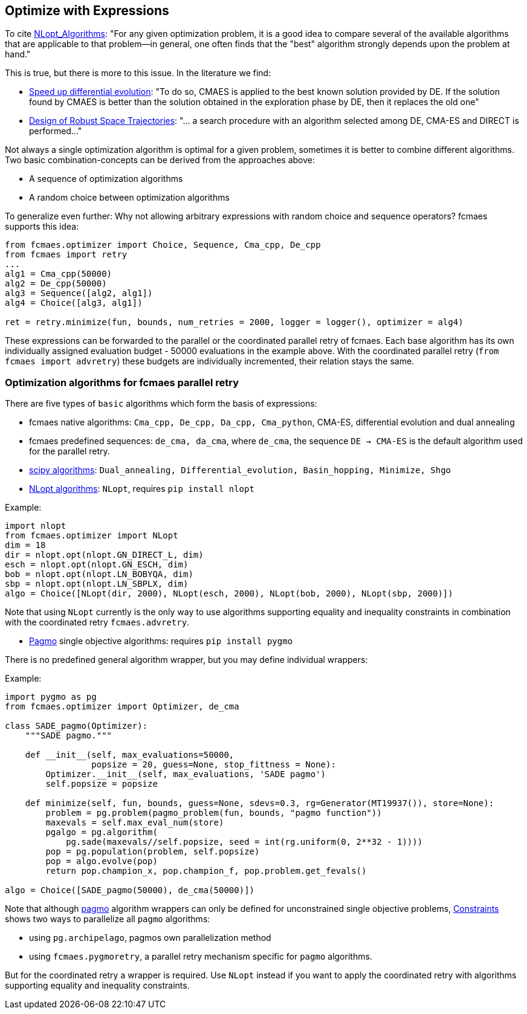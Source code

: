 :encoding: utf-8
:imagesdir: img
:cpp: C++

== Optimize with Expressions

To cite https://nlopt.readthedocs.io/en/latest/NLopt_Algorithms/[NLopt_Algorithms]:
"For any given optimization problem, it is a good idea to compare several of the available algorithms that are applicable to that problem—in general, one often finds that the "best" algorithm strongly depends upon the problem at hand."

This is true, but there is more to this issue. In the literature we find:

* https://www.sciencedirect.com/science/article/abs/pii/S2210650218301585[Speed up differential evolution]:
"To do so, CMAES is applied to the best known solution provided by DE. If the solution found by CMAES is better than the solution obtained in the exploration phase by DE, then it replaces the old one"

* https://www.springerprofessional.de/design-of-robust-space-trajectories/1770072[Design of Robust Space Trajectories]: 
"... a search procedure with an algorithm
selected among DE, CMA-ES and DIRECT is performed..."

Not always a single optimization algorithm is optimal for a given problem, sometimes it is better to combine different algorithms. Two basic combination-concepts can be derived from the approaches above:

* A sequence of optimization algorithms
* A random choice between optimization algorithms

To generalize even further: Why not allowing arbitrary expressions with random choice and sequence operators? fcmaes supports this idea:

[source,python]
----
from fcmaes.optimizer import Choice, Sequence, Cma_cpp, De_cpp
from fcmaes import retry
...
alg1 = Cma_cpp(50000)
alg2 = De_cpp(50000)
alg3 = Sequence([alg2, alg1])
alg4 = Choice([alg3, alg1])

ret = retry.minimize(fun, bounds, num_retries = 2000, logger = logger(), optimizer = alg4)
----

These expressions can be forwarded to the parallel or the coordinated parallel retry of fcmaes. 
Each base algorithm has its own individually assigned evaluation budget - 50000 evaluations in the example above. With the coordinated parallel retry (`from fcmaes import advretry`) these budgets
are individually incremented, their relation stays the same. 

=== Optimization algorithms for fcmaes parallel retry

There are five types of `basic` algorithms which form the basis of expressions:

* fcmaes native algorithms: `Cma_cpp, De_cpp, Da_cpp, Cma_python`, CMA-ES, differential evolution and dual annealing
* fcmaes predefined sequences: `de_cma, da_cma`, where `de_cma`, the sequence `DE -> CMA-ES` is the default algorithm used for the parallel retry.  
* https://docs.scipy.org/doc/scipy/reference/optimize.html[scipy algorithms]: `Dual_annealing, Differential_evolution, Basin_hopping, Minimize, Shgo`
* https://nlopt.readthedocs.io/en/latest/NLopt_Algorithms/[NLopt algorithms]: `NLopt`, requires `pip install nlopt`

Example: 

[source,python]
----
import nlopt
from fcmaes.optimizer import NLopt
dim = 18
dir = nlopt.opt(nlopt.GN_DIRECT_L, dim)
esch = nlopt.opt(nlopt.GN_ESCH, dim)
bob = nlopt.opt(nlopt.LN_BOBYQA, dim)
sbp = nlopt.opt(nlopt.LN_SBPLX, dim)
algo = Choice([NLopt(dir, 2000), NLopt(esch, 2000), NLopt(bob, 2000), NLopt(sbp, 2000)])
----

Note that using `NLopt` currently is the only way to use algorithms supporting equality and inequality constraints in combination with the coordinated retry `fcmaes.advretry`. 

* https://esa.github.io/pagmo2/docs/cpp/cpp_docs.html#implemented-algorithms[Pagmo] single objective algorithms: requires `pip install pygmo`

There is no predefined general algorithm wrapper, but you may define individual wrappers:

Example: 

[source,python]
----
import pygmo as pg
from fcmaes.optimizer import Optimizer, de_cma

class SADE_pagmo(Optimizer):
    """SADE pagmo."""
   
    def __init__(self, max_evaluations=50000,
                 popsize = 20, guess=None, stop_fittness = None):        
        Optimizer.__init__(self, max_evaluations, 'SADE pagmo')
        self.popsize = popsize

    def minimize(self, fun, bounds, guess=None, sdevs=0.3, rg=Generator(MT19937()), store=None):       
        problem = pg.problem(pagmo_problem(fun, bounds, "pagmo function"))
        maxevals = self.max_eval_num(store)
        pgalgo = pg.algorithm(
            pg.sade(maxevals//self.popsize, seed = int(rg.uniform(0, 2**32 - 1))))
        pop = pg.population(problem, self.popsize)
        pop = algo.evolve(pop) 
        return pop.champion_x, pop.champion_f, pop.problem.get_fevals()

algo = Choice([SADE_pagmo(50000), de_cma(50000)])
----

Note that although https://esa.github.io/pagmo2/[pagmo] algorithm wrappers can only be defined for unconstrained single objective problems, https://github.com/dietmarwo/fast-cma-es/blob/master/Constraints.adoc[Constraints] shows two ways to parallelize all `pagmo` algorithms:

- using `pg.archipelago`, pagmos own parallelization method 
- using `fcmaes.pygmoretry`, a parallel retry mechanism specific for `pagmo` algorithms. 

But for the coordinated retry a wrapper is required. Use `NLopt` instead if you want to apply the coordinated retry with algorithms supporting equality and inequality constraints.
